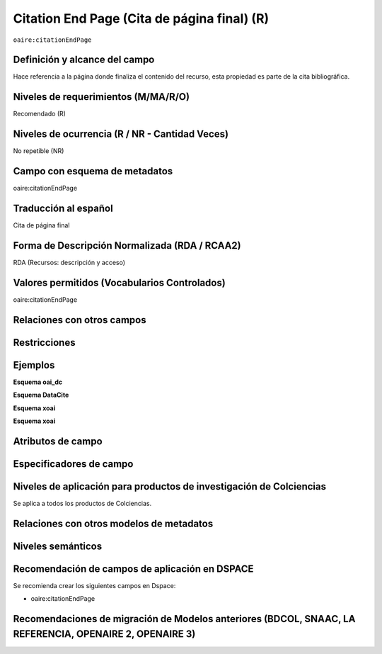 .. _aire:citationEndPage:

Citation End Page (Cita de página final) (R)
============================================

``oaire:citationEndPage``

Definición y alcance del campo
------------------------------
Hace referencia a la página donde finaliza el contenido del recurso, esta propiedad es parte de la cita bibliográfica.

Niveles de requerimientos (M/MA/R/O)
------------------------------------
Recomendado (R)

Niveles de ocurrencia (R / NR -  Cantidad Veces)
------------------------------------------------
No repetible (NR)

Campo con esquema de metadatos
------------------------------
oaire:citationEndPage

Traducción al español
---------------------
Cita de página final 

Forma de Descripción Normalizada (RDA / RCAA2)
----------------------------------------------
RDA (Recursos: descripción y acceso)

Valores permitidos (Vocabularios Controlados)
---------------------------------------------
oaire:citationEndPage

Relaciones con otros campos
---------------------------

Restricciones
-------------

Ejemplos
--------

**Esquema oai_dc**

.. code-block:: xml
   :linenos:

**Esquema DataCite**

.. code-block:: xml
   :linenos:

**Esquema xoai**

.. code-block:: xml
   :linenos:

**Esquema xoai**

.. code-block:: xml
   :linenos:

.. code-block:: xml
   :linenos:

.. code-block:: xml
   :linenos:

   <oaire:citationEndPage>105</oaire:citationEndPage>

Atributos de campo
------------------

Especificadores de campo
------------------------

Niveles de aplicación para productos de investigación de Colciencias
--------------------------------------------------------------------
Se aplica a todos los productos de Colciencias. 

Relaciones con otros modelos de metadatos
-----------------------------------------

Niveles semánticos
------------------

Recomendación de campos de aplicación en DSPACE
-----------------------------------------------

Se recomienda crear los siguientes campos en Dspace:

- oaire:citationEndPage

Recomendaciones de migración de Modelos anteriores (BDCOL, SNAAC, LA REFERENCIA, OPENAIRE 2, OPENAIRE 3)
--------------------------------------------------------------------------------------------------------